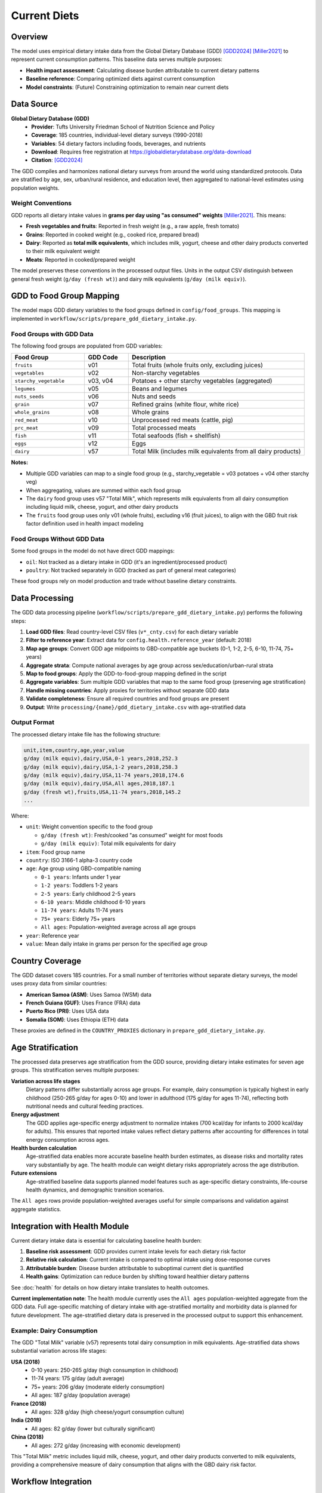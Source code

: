 .. SPDX-FileCopyrightText: 2025 Koen van Greevenbroek
..
.. SPDX-License-Identifier: CC-BY-4.0

Current Diets
=============

Overview
--------

The model uses empirical dietary intake data from the Global Dietary Database (GDD) [GDD2024]_ [Miller2021]_ to represent current consumption patterns. This baseline data serves multiple purposes:

* **Health impact assessment**: Calculating disease burden attributable to current dietary patterns
* **Baseline reference**: Comparing optimized diets against current consumption
* **Model constraints**: (Future) Constraining optimization to remain near current diets

Data Source
-----------

**Global Dietary Database (GDD)**
  * **Provider**: Tufts University Friedman School of Nutrition Science and Policy
  * **Coverage**: 185 countries, individual-level dietary surveys (1990-2018)
  * **Variables**: 54 dietary factors including foods, beverages, and nutrients
  * **Download**: Requires free registration at https://globaldietarydatabase.org/data-download
  * **Citation**: [GDD2024]_

The GDD compiles and harmonizes national dietary surveys from around the world using standardized protocols. Data are stratified by age, sex, urban/rural residence, and education level, then aggregated to national-level estimates using population weights.

Weight Conventions
~~~~~~~~~~~~~~~~~~

GDD reports all dietary intake values in **grams per day using "as consumed" weights** [Miller2021]_. This means:

* **Fresh vegetables and fruits**: Reported in fresh weight (e.g., a raw apple, fresh tomato)
* **Grains**: Reported in cooked weight (e.g., cooked rice, prepared bread)
* **Dairy**: Reported as **total milk equivalents**, which includes milk, yogurt, cheese and other dairy products converted to their milk equivalent weight
* **Meats**: Reported in cooked/prepared weight

The model preserves these conventions in the processed output files. Units in the output CSV distinguish between general fresh weight (``g/day (fresh wt)``) and dairy milk equivalents (``g/day (milk equiv)``).

GDD to Food Group Mapping
--------------------------

The model maps GDD dietary variables to the food groups defined in ``config/food_groups``. This mapping is implemented in ``workflow/scripts/prepare_gdd_dietary_intake.py``.

Food Groups with GDD Data
~~~~~~~~~~~~~~~~~~~~~~~~~~

The following food groups are populated from GDD variables:

.. list-table::
   :header-rows: 1
   :widths: 25 15 60

   * - Food Group
     - GDD Code
     - Description
   * - ``fruits``
     - v01
     - Total fruits (whole fruits only, excluding juices)
   * - ``vegetables``
     - v02
     - Non-starchy vegetables
   * - ``starchy_vegetable``
     - v03, v04
     - Potatoes + other starchy vegetables (aggregated)
   * - ``legumes``
     - v05
     - Beans and legumes
   * - ``nuts_seeds``
     - v06
     - Nuts and seeds
   * - ``grain``
     - v07
     - Refined grains (white flour, white rice)
   * - ``whole_grains``
     - v08
     - Whole grains
   * - ``red_meat``
     - v10
     - Unprocessed red meats (cattle, pig)
   * - ``prc_meat``
     - v09
     - Total processed meats
   * - ``fish``
     - v11
     - Total seafoods (fish + shellfish)
   * - ``eggs``
     - v12
     - Eggs
   * - ``dairy``
     - v57
     - Total Milk (includes milk equivalents from all dairy products)

**Notes:**

* Multiple GDD variables can map to a single food group (e.g., starchy_vegetable = v03 potatoes + v04 other starchy veg)
* When aggregating, values are summed within each food group
* The ``dairy`` food group uses v57 "Total Milk", which represents milk equivalents from all dairy consumption including liquid milk, cheese, yogurt, and other dairy products
* The ``fruits`` food group uses only v01 (whole fruits), excluding v16 (fruit juices), to align with the GBD fruit risk factor definition used in health impact modeling

Food Groups Without GDD Data
~~~~~~~~~~~~~~~~~~~~~~~~~~~~~

Some food groups in the model do not have direct GDD mappings:

* ``oil``: Not tracked as a dietary intake in GDD (it's an ingredient/processed product)
* ``poultry``: Not tracked separately in GDD (tracked as part of general meat categories)

These food groups rely on model production and trade without baseline dietary constraints.

Data Processing
---------------

The GDD data processing pipeline (``workflow/scripts/prepare_gdd_dietary_intake.py``) performs the following steps:

1. **Load GDD files**: Read country-level CSV files (``v*_cnty.csv``) for each dietary variable
2. **Filter to reference year**: Extract data for ``config.health.reference_year`` (default: 2018)
3. **Map age groups**: Convert GDD age midpoints to GBD-compatible age buckets (0-1, 1-2, 2-5, 6-10, 11-74, 75+ years)
4. **Aggregate strata**: Compute national averages by age group across sex/education/urban-rural strata
5. **Map to food groups**: Apply the GDD-to-food-group mapping defined in the script
6. **Aggregate variables**: Sum multiple GDD variables that map to the same food group (preserving age stratification)
7. **Handle missing countries**: Apply proxies for territories without separate GDD data
8. **Validate completeness**: Ensure all required countries and food groups are present
9. **Output**: Write ``processing/{name}/gdd_dietary_intake.csv`` with age-stratified data

Output Format
~~~~~~~~~~~~~

The processed dietary intake file has the following structure:

.. code-block:: none

   unit,item,country,age,year,value
   g/day (milk equiv),dairy,USA,0-1 years,2018,252.3
   g/day (milk equiv),dairy,USA,1-2 years,2018,258.3
   g/day (milk equiv),dairy,USA,11-74 years,2018,174.6
   g/day (milk equiv),dairy,USA,All ages,2018,187.1
   g/day (fresh wt),fruits,USA,11-74 years,2018,145.2
   ...

Where:

* ``unit``: Weight convention specific to the food group

  * ``g/day (fresh wt)``: Fresh/cooked "as consumed" weight for most foods
  * ``g/day (milk equiv)``: Total milk equivalents for dairy

* ``item``: Food group name
* ``country``: ISO 3166-1 alpha-3 country code
* ``age``: Age group using GBD-compatible naming

  * ``0-1 years``: Infants under 1 year
  * ``1-2 years``: Toddlers 1-2 years
  * ``2-5 years``: Early childhood 2-5 years
  * ``6-10 years``: Middle childhood 6-10 years
  * ``11-74 years``: Adults 11-74 years
  * ``75+ years``: Elderly 75+ years
  * ``All ages``: Population-weighted average across all age groups

* ``year``: Reference year
* ``value``: Mean daily intake in grams per person for the specified age group

Country Coverage
----------------

The GDD dataset covers 185 countries. For a small number of territories without separate dietary surveys, the model uses proxy data from similar countries:

* **American Samoa (ASM)**: Uses Samoa (WSM) data
* **French Guiana (GUF)**: Uses France (FRA) data
* **Puerto Rico (PRI)**: Uses USA data
* **Somalia (SOM)**: Uses Ethiopia (ETH) data

These proxies are defined in the ``COUNTRY_PROXIES`` dictionary in ``prepare_gdd_dietary_intake.py``.

Age Stratification
------------------

The processed data preserves age stratification from the GDD source, providing dietary intake estimates for seven age groups. This stratification serves multiple purposes:

**Variation across life stages**
  Dietary patterns differ substantially across age groups. For example, dairy consumption is typically highest in early childhood (250-265 g/day for ages 0-10) and lower in adulthood (175 g/day for ages 11-74), reflecting both nutritional needs and cultural feeding practices.

**Energy adjustment**
  The GDD applies age-specific energy adjustment to normalize intakes (700 kcal/day for infants to 2000 kcal/day for adults). This ensures that reported intake values reflect dietary patterns after accounting for differences in total energy consumption across ages.

**Health burden calculation**
  Age-stratified data enables more accurate baseline health burden estimates, as disease risks and mortality rates vary substantially by age. The health module can weight dietary risks appropriately across the age distribution.

**Future extensions**
  Age-stratified baseline data supports planned model features such as age-specific dietary constraints, life-course health dynamics, and demographic transition scenarios.

The ``All ages`` rows provide population-weighted averages useful for simple comparisons and validation against aggregate statistics.

Integration with Health Module
-------------------------------

Current dietary intake data is essential for calculating baseline health burden:

1. **Baseline risk assessment**: GDD provides current intake levels for each dietary risk factor
2. **Relative risk calculation**: Current intake is compared to optimal intake using dose-response curves
3. **Attributable burden**: Disease burden attributable to suboptimal current diet is quantified
4. **Health gains**: Optimization can reduce burden by shifting toward healthier dietary patterns

See :doc:`health` for details on how dietary intake translates to health outcomes.

**Current implementation note**: The health module currently uses the ``All ages`` population-weighted aggregate from the GDD data. Full age-specific matching of dietary intake with age-stratified mortality and morbidity data is planned for future development. The age-stratified dietary data is preserved in the processed output to support this enhancement.

Example: Dairy Consumption
~~~~~~~~~~~~~~~~~~~~~~~~~~~

The GDD "Total Milk" variable (v57) represents total dairy consumption in milk equivalents. Age-stratified data shows substantial variation across life stages:

**USA (2018)**
  * 0-10 years: 250-265 g/day (high consumption in childhood)
  * 11-74 years: 175 g/day (adult average)
  * 75+ years: 206 g/day (moderate elderly consumption)
  * All ages: 187 g/day (population average)

**France (2018)**
  * All ages: 328 g/day (high cheese/yogurt consumption culture)

**India (2018)**
  * All ages: 82 g/day (lower but culturally significant)

**China (2018)**
  * All ages: 272 g/day (increasing with economic development)

This "Total Milk" metric includes liquid milk, cheese, yogurt, and other dairy products converted to milk equivalents, providing a comprehensive measure of dairy consumption that aligns with the GBD dairy risk factor.

Workflow Integration
--------------------

**Snakemake rule**: ``prepare_gdd_dietary_intake``

**Input**:
  * ``data/manually_downloaded/GDD-dietary-intake/Country-level estimates/*.csv``

**Configuration parameters**:
  * ``config.countries``: List of countries to process
  * ``config.food_groups``: Food group definitions (keys used to filter GDD data)
  * ``config.health.reference_year``: Year for dietary intake data

**Output**:
  * ``processing/{name}/gdd_dietary_intake.csv``

**Script**: ``workflow/scripts/prepare_gdd_dietary_intake.py``

Baseline diet enforcement in the optimization can be toggled via
``config.diet.enforce_gdd_baseline``. When enabled, the builder reads
``processing/{name}/gdd_dietary_intake.csv`` (``All ages`` by default) and adds
per-country equality loads for matching food groups, forcing the solution to
replicate observed intake. ``baseline_age`` and ``baseline_reference_year``
override which cohort/year slice the model locks to.

To regenerate dietary intake data:

.. code-block:: bash

   tools/smk --configfile config/default.yaml -- processing/default/gdd_dietary_intake.csv

Validation
----------

The processing script validates:

1. **Country coverage**: All countries in ``config.countries`` must have data (or use proxies)
2. **Food group coverage**: All food groups with GDD mappings must have complete data
3. **Data completeness**: Each country must have values for all mapped food groups

Missing data triggers an error with details about which countries or food groups are incomplete.

Future Extensions
-----------------

Planned enhancements for current diet integration:

**Age-specific health modeling**
  * Match age-stratified dietary intake with age-specific mortality and morbidity rates
  * Compute age-weighted health burdens rather than using population aggregates
  * Enable life-course health impact analysis and age-targeted interventions
  * Currently: health module uses ``All ages`` aggregate; age-stratified data available for future use

**Dietary transition constraints**
  * Limit how far optimized diets can deviate from current patterns
  * Model feasibility of large-scale dietary shifts
  * Account for cultural food preferences and acceptance

**Temporal dynamics**
  * Track dietary trends over time using GDD historical data (1990-2018)
  * Project future dietary patterns under different scenarios
  * Model gradual dietary transitions rather than instantaneous shifts

**Subnational detail**
  * Use GDD stratification (urban/rural, education) for within-country heterogeneity
  * Model dietary inequality and access disparities
  * Target interventions to specific population groups

**Food waste**
  * Distinguish between intake and production (accounting for waste)
  * Use FAO food balance sheets to calibrate waste factors
  * Optimize supply chain efficiency alongside dietary patterns

References
----------

.. [GDD2024] Global Dietary Database. Dietary intake data by country, 2018. Tufts University Friedman School of Nutrition Science and Policy. https://www.globaldietarydatabase.org/ (accessed 2025)

.. [Miller2021] Miller V, Singh GM, Onopa J, et al. Global Dietary Database 2017: Data Availability and Gaps on 54 Major Foods, Beverages and Nutrients among 5.6 Million Children and Adults from 1220 Surveys Worldwide. *BMJ Global Health*, 2021;6(2):e003585. https://doi.org/10.1136/bmjgh-2020-003585
